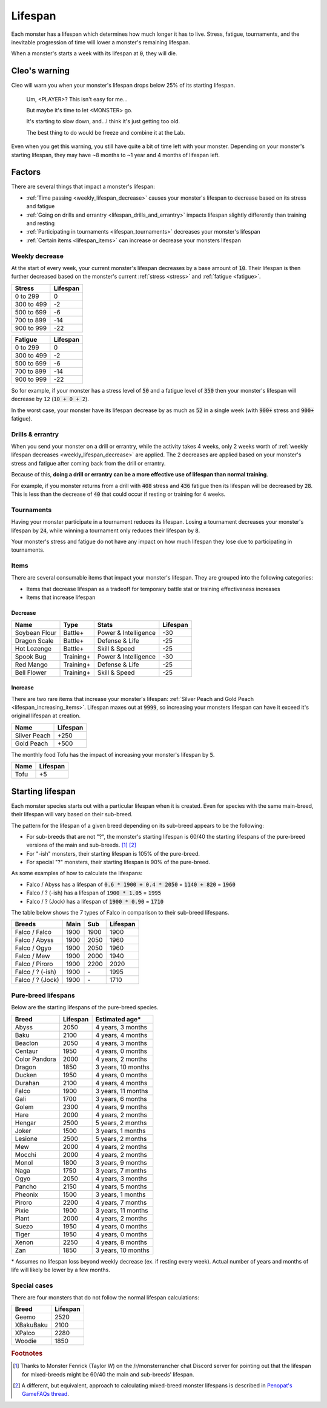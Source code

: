 .. _lifespan:

Lifespan
========
Each monster has a lifespan which determines how much longer it has to live. Stress, fatigue, tournaments, and the inevitable progression of time will lower a monster's remaining lifespan.

When a monster's starts a week with its lifespan at :code:`0`, they will die.

Cleo's warning
--------------
Cleo will warn you when your monster's lifespan drops below 25% of its starting lifespan.

    Um, <PLAYER>? This isn't easy for me...

    But maybe it's time to let <MONSTER> go.

    It's starting to slow down, and...I think it's just getting too old.

    The best thing to do would be freeze and combine it at the Lab.

Even when you get this warning, you still have quite a bit of time left with your monster. Depending on your monster's starting lifespan, they may have ~8 months to ~1 year and 4 months of lifespan left.

Factors
-------
There are several things that impact a monster's lifespan:

* :ref:`Time passing <weekly_lifespan_decrease>` causes your monster's lifespan to decrease based on its stress and fatigue
* :ref:`Going on drills and errantry <lifespan_drills_and_errantry>` impacts lifespan slightly differently than training and resting
* :ref:`Participating in tournaments <lifespan_tournaments>` decreases your monster's lifespan
* :ref:`Certain items <lifespan_items>` can increase or decrease your monsters lifespan

.. _weekly_lifespan_decrease:

Weekly decrease
^^^^^^^^^^^^^^^
At the start of every week, your current monster's lifespan decreases by a base amount of :code:`10`. Their lifespan is then further decreased based on the monster's current :ref:`stress <stress>` and :ref:`fatigue <fatigue>`.

.. csv-table::
    :header: Stress, Lifespan

    0 to 299, 0
    300 to 499, -2
    500 to 699, -6
    700 to 899, -14
    900 to 999, -22

.. csv-table::
    :header: Fatigue, Lifespan

    0 to 299, 0
    300 to 499, -2
    500 to 699, -6
    700 to 899, -14
    900 to 999, -22

So for example, if your monster has a stress level of :code:`50` and a fatigue level of :code:`350` then your monster's lifespan will decrease by :code:`12` (:code:`10 + 0 + 2`).

In the worst case, your monster have its lifespan decrease by as much as :code:`52` in a single week (with :code:`900+` stress and :code:`900+` fatigue).

.. _lifespan_drills_and_errantry:

Drills & errantry
^^^^^^^^^^^^^^^^^
When you send your monster on a drill or errantry, while the activity takes 4 weeks, only 2 weeks worth of :ref:`weekly lifespan decreases <weekly_lifespan_decrease>` are applied. The 2 decreases are applied based on your monster's stress and fatigue after coming back from the drill or errantry.

Because of this, **doing a drill or errantry can be a more effective use of lifespan than normal training**.

For example, if you monster returns from a drill with :code:`408` stress and :code:`436` fatigue then its lifespan will be decreased by :code:`28`. This is less than the decrease of :code:`40` that could occur if resting or training for 4 weeks.

.. _lifespan_tournaments:

Tournaments
^^^^^^^^^^^
Having your monster participate in a tournament reduces its lifespan. Losing a tournament decreases your monster's lifespan by :code:`24`, while winning a tournament only reduces their lifespan by :code:`8`.

Your monster's stress and fatigue do not have any impact on how much lifespan they lose due to participating in tournaments.

.. _lifespan_items:

Items
^^^^^
There are several consumable items that impact your monster's lifespan. They are grouped into the following categories:

* Items that decrease lifespan as a tradeoff for temporary battle stat or training effectiveness increases
* Items that increase lifespan

Decrease
""""""""
.. csv-table::
    :header: Name, Type, Stats, Lifespan

    Soybean Flour, Battle+, Power & Intelligence, -30
    Dragon Scale, Battle+, Defense & Life, -25 
    Hot Lozenge, Battle+, Skill & Speed, -25
    Spook Bug, Training+, Power & Intelligence, -30
    Red Mango, Training+, Defense & Life, -25
    Bell Flower, Training+, Skill & Speed, -25

Increase
""""""""
There are two rare items that increase your monster's lifespan: :ref:`Silver Peach and Gold Peach <lifespan_increasing_items>`. Lifespan maxes out at :code:`9999`, so increasing your monsters lifespan can have it exceed it's original lifespan at creation.

.. csv-table::
    :header: Name, Lifespan

    Silver Peach, +250
    Gold Peach, +500

The monthly food Tofu has the impact of increasing your monster's lifespan by :code:`5`.

.. csv-table::
    :header: Name, Lifespan

    Tofu, +5

Starting lifespan
-----------------
Each monster species starts out with a particular lifespan when it is created. Even for species with the same main-breed, their lifespan will vary based on their sub-breed.

The pattern for the lifespan of a given breed depending on its sub-breed appears to be the following:

* For sub-breeds that are not "?", the monster's starting lifespan is 60/40 the starting lifespans of the pure-breed versions of the main and sub-breeds. [#f1]_ [#f2]_
* For "-ish" monsters, their starting lifespan is 105% of the pure-breed.
* For special "?" monsters, their starting lifespan is 90% of the pure-breed.

As some examples of how to calculate the lifespans:

* Falco / Abyss has a lifespan of :code:`0.6 * 1900 + 0.4 * 2050` = :code:`1140 + 820` = :code:`1960`
* Falco / ? (-ish) has a lifespan of :code:`1900 * 1.05` = :code:`1995`
* Falco / ? (Jock) has a lifespan of :code:`1900 * 0.90` = :code:`1710`

The table below shows the 7 types of Falco in comparison to their sub-breed lifespans.

.. csv-table::
    :header: Breeds, Main, Sub, Lifespan

    Falco / Falco, 1900, 1900, 1900
    Falco / Abyss, 1900, 2050, 1960
    Falco / Ogyo, 1900, 2050, 1960
    Falco / Mew, 1900, 2000, 1940
    Falco / Piroro, 1900, 2200, 2020
    Falco / ? (-ish), 1900, \-, 1995
    Falco / ? (Jock), 1900, \-, 1710

Pure-breed lifespans
^^^^^^^^^^^^^^^^^^^^
Below are the starting lifespans of the pure-breed species.

.. csv-table::
    :header: Breed, Lifespan, Estimated age\*

    Abyss,2050,"4 years, 3 months"
    Baku,2100,"4 years, 4 months"
    Beaclon,2050,"4 years, 3 months"
    Centaur,1950,"4 years, 0 months"
    Color Pandora,2000,"4 years, 2 months"
    Dragon,1850,"3 years, 10 months"
    Ducken,1950,"4 years, 0 months"
    Durahan,2100,"4 years, 4 months"
    Falco,1900,"3 years, 11 months"
    Gali,1700,"3 years, 6 months"
    Golem,2300,"4 years, 9 months"
    Hare,2000,"4 years, 2 months"
    Hengar,2500,"5 years, 2 months"
    Joker,1500,"3 years, 1 months"
    Lesione,2500,"5 years, 2 months"
    Mew,2000,"4 years, 2 months"
    Mocchi,2000,"4 years, 2 months"
    Monol,1800,"3 years, 9 months"
    Naga,1750,"3 years, 7 months"
    Ogyo,2050,"4 years, 3 months"
    Pancho,2150,"4 years, 5 months"
    Pheonix,1500,"3 years, 1 months"
    Piroro,2200,"4 years, 7 months"
    Pixie,1900,"3 years, 11 months"
    Plant,2000,"4 years, 2 months"
    Suezo,1950,"4 years, 0 months"
    Tiger,1950,"4 years, 0 months"
    Xenon,2250,"4 years, 8 months"
    Zan,1850,"3 years, 10 months"

\* Assumes no lifespan loss beyond weekly decrease (ex. if resting every week). Actual number of years and months of life will likely be lower by a few months.

Special cases
^^^^^^^^^^^^^
There are four monsters that do not follow the normal lifespan calculations:

.. csv-table::
    :header: Breed, Lifespan

    Geemo, 2520
    XBakuBaku, 2100
    XPalco, 2280
    Woodie, 1850

.. rubric:: Footnotes

.. [#f1] Thanks to Monster Fenrick (Taylor W) on the /r/monsterrancher chat Discord server for pointing out that the lifespan for mixed-breeds might be 60/40 the main and sub-breeds' lifespan.
.. [#f2] A different, but equivalent, approach to calculating mixed-breed monster lifespans is described in `Penopat's GameFAQs thread <https://gamefaqs.gamespot.com/boards/946519-monster-rancher-ds/56024426>`_.